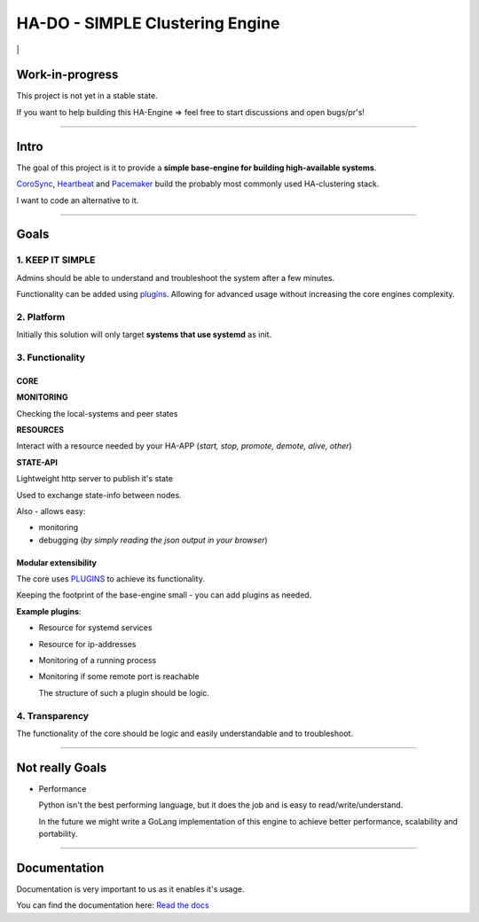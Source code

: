 .. |badge_docs| image:: https://readthedocs.org/projects/hado-py3/badge/?version=latest
.. |badge_test| image:: https://github.com/superstes/hado-py3/actions/workflows/tests/badge.svg

********************************
HA-DO - SIMPLE Clustering Engine
********************************

|badge_test| | |badge_docs|

Work-in-progress
################

This project is not yet in a stable state.

If you want to help building this HA-Engine => feel free to start discussions and open bugs/pr's!

----

Intro
#####

The goal of this project is it to provide a **simple base-engine for building high-available systems**.

`CoroSync <https://github.com/corosync>`_, `Heartbeat <http://www.linux-ha.org/wiki/Heartbeat>`_ and `Pacemaker <http://www.linux-ha.org/wiki/Pacemaker>`_ build the probably most commonly used HA-clustering stack.

I want to code an alternative to it.


----

Goals
#####

1. KEEP IT SIMPLE
*****************

Admins should be able to understand and troubleshoot the system after a few minutes.

Functionality can be added using `plugins <https://github.com/superstes/hado-python3/blob/main/Plugins.rst>`_. Allowing for advanced usage without increasing the core engines complexity.

2. Platform
***********

Initially this solution will only target **systems that use systemd** as init.


3. Functionality
****************

CORE
====

**MONITORING**

Checking the local-systems and peer states

**RESOURCES**

Interact with a resource needed by your HA-APP (*start, stop, promote, demote, alive, other*)

**STATE-API**

Lightweight http server to publish it's state

Used to exchange state-info between nodes.

Also - allows easy:

* monitoring

* debugging (*by simply reading the json output in your browser*)

Modular extensibility
=====================

The core uses `PLUGINS <https://github.com/superstes/hado-python3/blob/main/Plugins.rst>`_ to achieve its functionality.

Keeping the footprint of the base-engine small - you can add plugins as needed.

**Example plugins**:

* Resource for systemd services

* Resource for ip-addresses

* Monitoring of a running process

* Monitoring if some remote port is reachable

  The structure of such a plugin should be logic.

4. Transparency
***************

The functionality of the core should be logic and easily understandable and to troubleshoot.

----

Not really Goals
################

* Performance

  Python isn't the best performing language, but it does the job and is easy to read/write/understand.

  In the future we might write a GoLang implementation of this engine to achieve better performance, scalability and portability.

----

Documentation
#############

Documentation is very important to us as it enables it's usage.

|badge_docs|

You can find the documentation here: `Read the docs <https://hado.superstes.eu>`_
